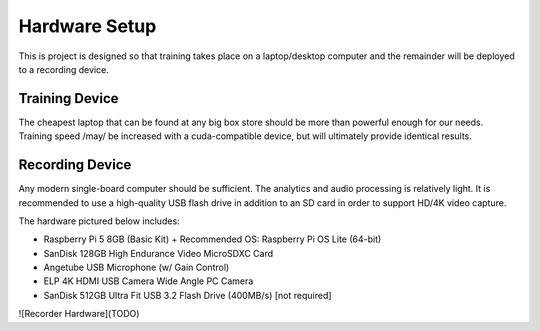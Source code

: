.. _hardware:

Hardware Setup
==============

This is project is designed so that training takes place on a laptop/desktop
computer and the remainder will be deployed to a recording device.

.. _train:

Training Device
---------------

The cheapest laptop that can be found at any big box store should be more
than powerful enough for our needs. Training speed /may/ be increased with
a cuda-compatible device, but will ultimately provide identical results.

.. _record:

Recording Device
----------------

Any modern single-board computer should be sufficient. The analytics and audio
processing is relatively light. It is recommended to use a high-quality USB
flash drive in addition to an SD card in order to support HD/4K video capture.

The hardware pictured below includes:

- Raspberry Pi 5 8GB (Basic Kit)
  + Recommended OS: Raspberry Pi OS Lite (64-bit)
- SanDisk 128GB High Endurance Video MicroSDXC Card
- Angetube USB Microphone (w/ Gain Control)
- ELP 4K HDMI USB Camera Wide Angle PC Camera
- SanDisk 512GB Ultra Fit USB 3.2 Flash Drive (400MB/s) [not required]

![Recorder Hardware](TODO)
